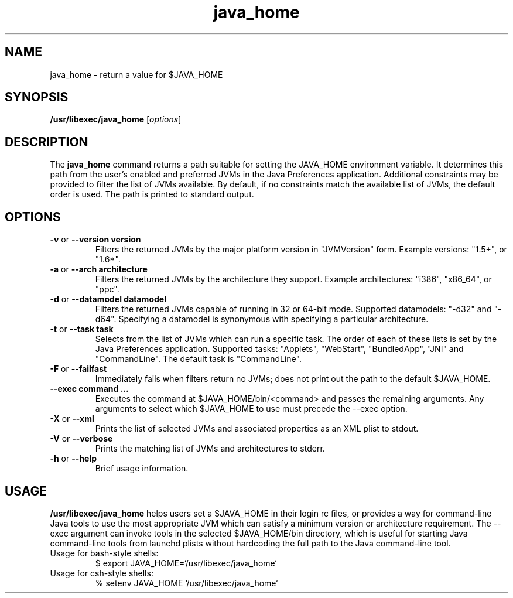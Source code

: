 '\" t
.\" @(#)java_home.1
.\" Copyright 2008-2010 Apple, Inc.  All rights reserved.
.\"
.TH java_home 1 "04 August 2010"
.SH NAME
java_home \- return a value for $JAVA_HOME

.SH SYNOPSIS
\fB/usr/libexec/java_home\fR [\fIoptions\fR]

.SH DESCRIPTION
The \fBjava_home\fR command returns a path suitable for setting the JAVA_HOME environment variable.  It determines this path from the user's enabled and preferred JVMs in the Java Preferences application.  Additional constraints may be provided to filter the list of JVMs available.  By default, if no constraints match the available list of JVMs, the default order is used.  The path is printed to standard output.

.SH OPTIONS
.TP
\fB-v\fR or \fB--version  version\fR
Filters the returned JVMs by the major platform version in "JVMVersion" form. Example versions: "1.5+", or "1.6*".

.TP
\fB-a\fR or \fB--arch  architecture\fR
Filters the returned JVMs by the architecture they support. Example architectures: "i386", "x86_64", or "ppc".

.TP
\fB-d\fR or \fB--datamodel  datamodel\fR
Filters the returned JVMs capable of running in 32 or 64-bit mode. Supported datamodels: "-d32" and "-d64". Specifying a datamodel is synonymous with specifying a particular architecture.

.TP
\fB-t\fR or \fB--task  task\fR
Selects from the list of JVMs which can run a specific task. The order of each of these lists is set by the Java Preferences application. Supported tasks: "Applets", "WebStart", "BundledApp", "JNI" and "CommandLine". The default task is "CommandLine".

.TP
\fB-F\fR or \fB--failfast\fR
Immediately fails when filters return no JVMs; does not print out the path to the default $JAVA_HOME.

.TP
\fB--exec  command ...\fR
Executes the command at $JAVA_HOME/bin/<command> and passes the remaining arguments. Any arguments to select which $JAVA_HOME to use must precede the --exec option. 

.TP
\fB-X\fR or \fB--xml\fR
Prints the list of selected JVMs and associated properties as an XML plist to stdout.

.TP
\fB-V\fR or \fB--verbose\fR
Prints the matching list of JVMs and architectures to stderr.

.TP
\fB-h\fR or \fB--help\fR
Brief usage information.

.SH USAGE
\fB/usr/libexec/java_home\fR helps users set a $JAVA_HOME in their login rc files, or provides a way for command-line Java tools to use the most appropriate JVM which can satisfy a minimum version or architecture requirement. The --exec argument can invoke tools in the selected $JAVA_HOME/bin directory, which is useful for starting Java command-line tools from launchd plists without hardcoding the full path to the Java command-line tool.

.TP
Usage for bash-style shells:
$ export JAVA_HOME=`/usr/libexec/java_home`
.TP
Usage for csh-style shells:
% setenv JAVA_HOME `/usr/libexec/java_home`
.RE
.LP
